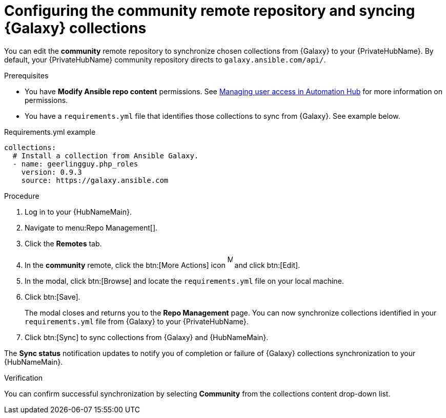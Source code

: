 // Module included in the following assemblies:
// obtaining-token/master.adoc
[id="proc-set-community-remote"]
= Configuring the community remote repository and syncing {Galaxy} collections

You can edit the *community* remote repository to synchronize chosen collections from {Galaxy} to your {PrivateHubName}.
By default, your {PrivateHubName} community repository directs to `galaxy.ansible.com/api/`.

.Prerequisites

* You have *Modify Ansible repo content* permissions.
See https://access.redhat.com/documentation/en-us/red_hat_ansible_automation_platform/{PlatformVers}/html/managing_user_access_in_private_automation_hub/index[Managing user access in Automation Hub] for more information on permissions.
* You have a `requirements.yml` file that identifies those collections to sync from {Galaxy}.
See example below.

.Requirements.yml example
-----
collections:
  # Install a collection from Ansible Galaxy.
  - name: geerlingguy.php_roles
    version: 0.9.3
    source: https://galaxy.ansible.com
-----

.Procedure
. Log in to your {HubNameMain}.
. Navigate to menu:Repo Management[].
. Click the *Remotes* tab.
. In the *community* remote, click the btn:[More Actions] icon image:more_actions.png[More, 10,25] and click btn:[Edit].
. In the modal, click btn:[Browse] and locate the `requirements.yml` file on your local machine.
. Click btn:[Save].
+
The modal closes and returns you to the *Repo Management* page.
You can now synchronize collections identified in your `requirements.yml` file from {Galaxy} to your {PrivateHubName}.

. Click btn:[Sync] to sync collections from {Galaxy} and {HubNameMain}.

The *Sync status* notification updates to notify you of completion or failure of {Galaxy} collections synchronization to your {HubNameMain}.

.Verification

You can confirm successful synchronization by selecting *Community* from the collections content drop-down list.
